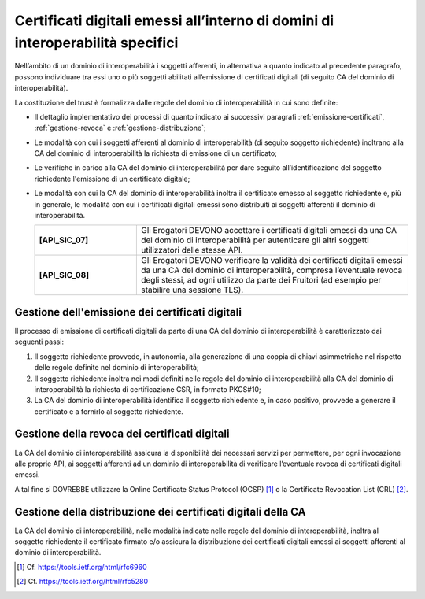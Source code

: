 Certificati digitali emessi all’interno di domini di interoperabilità specifici
==================================================================================

Nell’ambito di un dominio di interoperabilità i soggetti afferenti, in 
alternativa a quanto indicato al precedente paragrafo, possono individuare 
tra essi uno o più soggetti abilitati all’emissione di certificati digitali 
(di seguito CA del dominio di interoperabilità).

La costituzione del trust è formalizza dalle regole del dominio di 
interoperabilità in cui sono definite:

- Il dettaglio implementativo dei processi di quanto indicato ai successivi 
  paragrafi :ref:`emissione-certificati`, :ref:`gestione-revoca` e 
  :ref:`gestione-distribuzione`;
- Le modalità con cui i soggetti afferenti al dominio di interoperabilità 
  (di seguito soggetto richiedente) inoltrano alla CA del dominio di 
  interoperabilità la richiesta di emissione di un certificato;
- Le verifiche in carico alla CA del dominio di interoperabilità per 
  dare seguito all’identificazione del soggetto richiedente l'emissione 
  di un certificato digitale;
- Le modalità con cui la CA del dominio di interoperabilità inoltra il 
  certificato emesso al soggetto richiedente e, più in generale, le 
  modalità con cui i certificati digitali emessi sono distribuiti ai 
  soggetti afferenti il dominio di interoperabilità.

  .. list-table:: 
   :widths: 15 40
   :header-rows: 0

   * - **[API_SIC_07]** 
     - Gli Erogatori DEVONO accettare i certificati digitali emessi 
       da una CA del dominio di interoperabilità per autenticare gli 
       altri soggetti utilizzatori delle stesse API.

   * - **[API_SIC_08]** 
     - Gli Erogatori DEVONO verificare la validità dei certificati digitali 
       emessi da una CA del dominio di interoperabilità, compresa 
       l’eventuale revoca degli stessi, ad ogni utilizzo da parte dei Fruitori
       (ad esempio per stabilire una sessione TLS).

.. _`emissione-certificati`:

Gestione dell'emissione dei certificati digitali
------------------------------------------------

Il processo di emissione di certificati digitali da parte di una CA del 
dominio di interoperabilità è caratterizzato dai seguenti passi:

1. Il soggetto richiedente provvede, in autonomia, alla generazione di 
   una coppia di chiavi asimmetriche nel rispetto delle regole definite 
   nel dominio di interoperabilità;
2. Il soggetto richiedente inoltra nei modi definiti nelle regole del 
   dominio di interoperabilità alla CA del dominio di interoperabilità 
   la richiesta di certificazione CSR, in formato PKCS#10;
3. La CA del dominio di interoperabilità identifica il soggetto richiedente 
   e, in caso positivo, provvede a generare il certificato e a fornirlo 
   al soggetto richiedente.

.. _`gestione-revoca`:

Gestione della revoca dei certificati digitali
----------------------------------------------

La CA del dominio di interoperabilità assicura la disponibilità dei 
necessari servizi per permettere, per ogni invocazione alle proprie 
API, ai soggetti afferenti ad un dominio di interoperabilità di 
verificare l’eventuale revoca di certificati digitali emessi.

A tal fine si DOVREBBE utilizzare la Online Certificate 
Status Protocol (OCSP) [1]_ o la Certificate Revocation List (CRL) 
[2]_.


.. _`gestione-distribuzione`:

Gestione della distribuzione dei certificati digitali della CA
--------------------------------------------------------------

La CA del dominio di interoperabilità, nelle modalità indicate nelle 
regole del dominio di interoperabilità, inoltra al soggetto richiedente 
il certificato firmato e/o assicura la distribuzione dei certificati 
digitali emessi ai soggetti afferenti al dominio di interoperabilità.


.. [1]
   Cf.
   https://tools.ietf.org/html/rfc6960

.. [2]
   Cf.
   https://tools.ietf.org/html/rfc5280


.. forum_italia::
  :topic_id: 22266
  :scope: document
